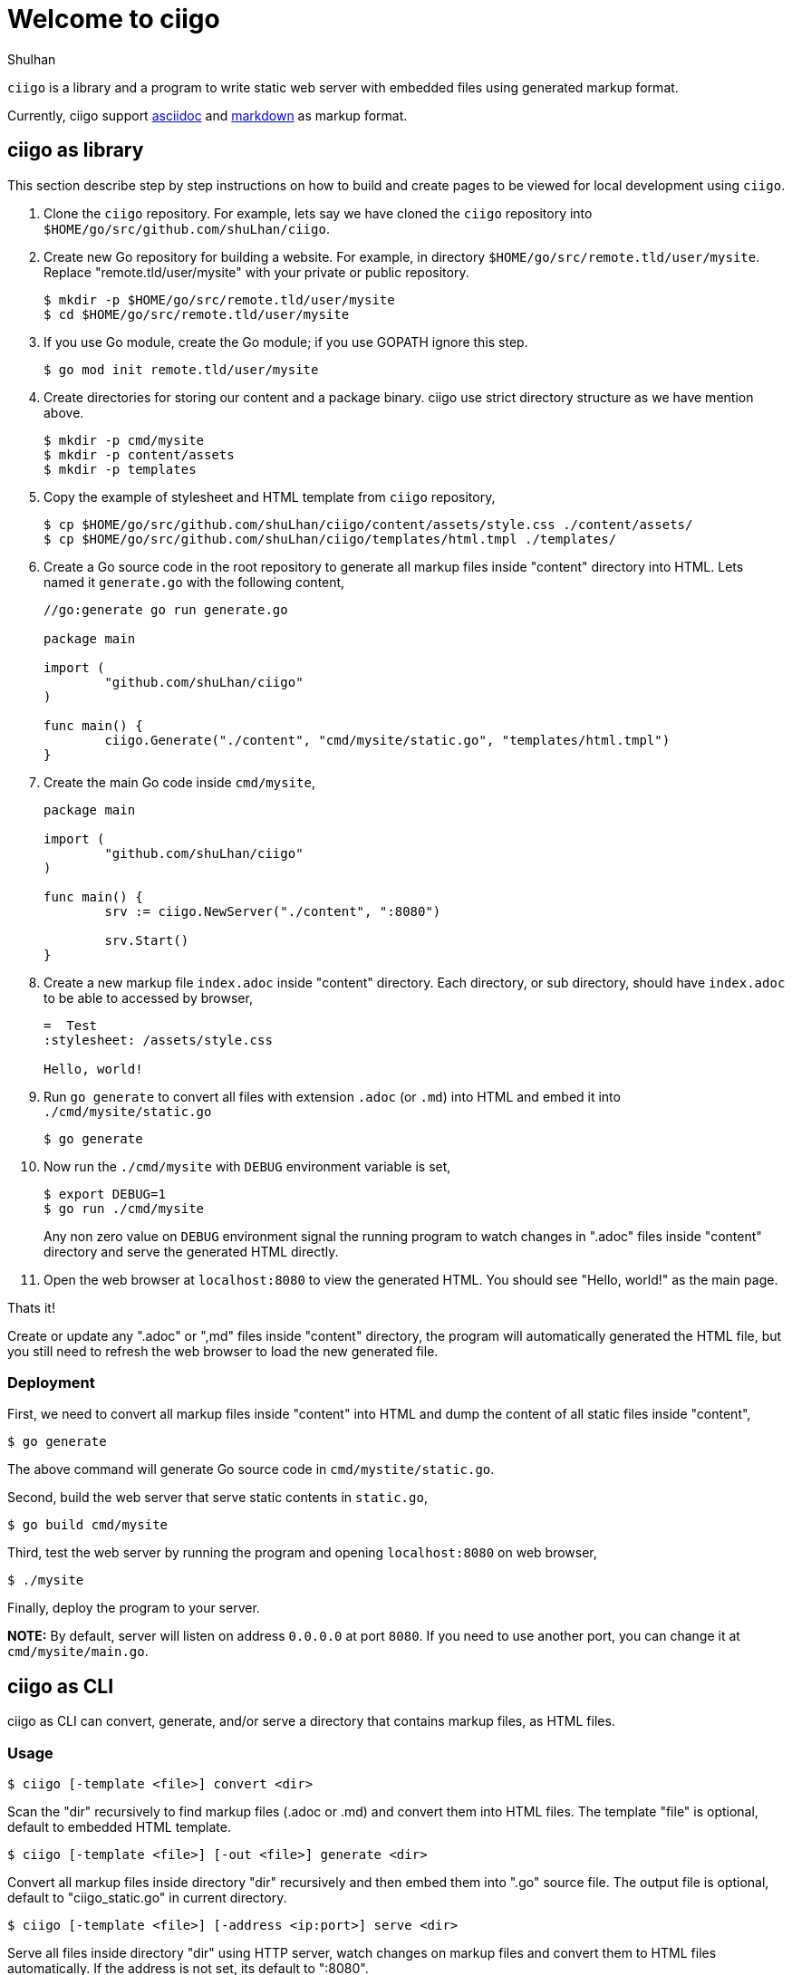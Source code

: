 =  Welcome to ciigo
:author: Shulhan
:date: 25 September 2019

`ciigo` is a library and a program to write static web server with embedded
files using generated markup format.

Currently, ciigo support
https://asciidoctor.org/docs/what-is-asciidoc/[asciidoc]
and
https://commonmark.org/[markdown]
as markup format.


==  ciigo as library

This section describe step by step instructions on how to build and create
pages to be viewed for local development using `ciigo`.

.  Clone the `ciigo` repository.
For example, lets say we have cloned the `ciigo` repository into
`$HOME/go/src/github.com/shuLhan/ciigo`.

.  Create new Go repository for building a website.
For example, in directory `$HOME/go/src/remote.tld/user/mysite`.
Replace "remote.tld/user/mysite" with your private or public repository.
+
----
$ mkdir -p $HOME/go/src/remote.tld/user/mysite
$ cd $HOME/go/src/remote.tld/user/mysite
----

.  If you use Go module, create the Go module; if you use GOPATH ignore this
   step.
+
----
$ go mod init remote.tld/user/mysite
----

.  Create directories for storing our content and a package binary.
ciigo use strict directory structure as we have mention above.
+
----
$ mkdir -p cmd/mysite
$ mkdir -p content/assets
$ mkdir -p templates
----

.  Copy the example of stylesheet and HTML template from `ciigo` repository,
+
----
$ cp $HOME/go/src/github.com/shuLhan/ciigo/content/assets/style.css ./content/assets/
$ cp $HOME/go/src/github.com/shuLhan/ciigo/templates/html.tmpl ./templates/
----

.  Create a Go source code in the root repository to generate all markup files
   inside "content" directory into HTML.
   Lets named it `generate.go` with the following content,
+
----
//go:generate go run generate.go

package main

import (
        "github.com/shuLhan/ciigo"
)

func main() {
        ciigo.Generate("./content", "cmd/mysite/static.go", "templates/html.tmpl")
}
----

.  Create the main Go code inside `cmd/mysite`,
+
----
package main

import (
        "github.com/shuLhan/ciigo"
)

func main() {
        srv := ciigo.NewServer("./content", ":8080")

        srv.Start()
}
----

.  Create a new markup file `index.adoc` inside "content" directory.
   Each directory, or sub directory, should have `index.adoc` to be able to
   accessed by browser,
+
----
=  Test
:stylesheet: /assets/style.css

Hello, world!
----

.  Run `go generate` to convert all files with extension `.adoc` (or `.md`)
   into HTML and embed it into `./cmd/mysite/static.go`
+
----
$ go generate
----

.  Now run the `./cmd/mysite` with `DEBUG` environment variable is set,
+
----
$ export DEBUG=1
$ go run ./cmd/mysite
----
+
Any non zero value on `DEBUG` environment signal the running program to watch
changes in ".adoc" files inside "content" directory and serve the generated
HTML directly.

.  Open the web browser at `localhost:8080` to view the generated HTML.
You should see "Hello, world!" as the main page.

Thats it!

Create or update any ".adoc" or ",md" files inside "content" directory, the
program will automatically generated the HTML file, but you still need to
refresh the web browser to load the new generated file.


===  Deployment

First, we need to convert all markup files inside "content" into HTML and
dump the content of all static files inside "content",

----
$ go generate
----

The above command will generate Go source code in `cmd/mystite/static.go`.

Second, build the web server that serve static contents in `static.go`,

----
$ go build cmd/mysite
----

Third, test the web server by running the program and opening `localhost:8080`
on web browser,

----
$ ./mysite
----

Finally, deploy the program to your server.

*NOTE:* By default, server will listen on address `0.0.0.0` at port `8080`.
If you need to use another port, you can change it at `cmd/mysite/main.go`.


==  ciigo as CLI

ciigo as CLI can convert, generate, and/or serve a directory that contains
markup files, as HTML files.

===  Usage

----
$ ciigo [-template <file>] convert <dir>
----

Scan the "dir" recursively to find markup files (.adoc or .md) and
convert them into HTML files.
The template "file" is optional, default to embedded HTML template.

----
$ ciigo [-template <file>] [-out <file>] generate <dir>
----

Convert all markup files inside directory "dir" recursively and then
embed them into ".go" source file.
The output file is optional, default to "ciigo_static.go" in current
directory.

----
$ ciigo [-template <file>] [-address <ip:port>] serve <dir>
----

Serve all files inside directory "dir" using HTTP server, watch
changes on markup files and convert them to HTML files automatically.
If the address is not set, its default to ":8080".


==  Limitations and Known Bugs

`ciigo` will not handle automatic certificate (e.g. using LetsEncrypt), its
up to administrator how the certificate are gathered or generated.

Using symlink on ".adoc" file inside `content` directory is not supported yet.


==  Resources

The source code for this software can be viewed at
https://github.com/shuLhan/ciigo
under custom link:/LICENSE[BSD license].


==  Credits

This software is developed with helps from third party libraries.
The following section list only direct third party library.

*  https://github.com/bytesparadise/libasciidoc[libasciidoc].
   https://raw.githubusercontent.com/bytesparadise/libasciidoc/master/LICENSE[License].

*  https://github.com/yuin/goldmark[goldmark].
   https://raw.githubusercontent.com/yuin/goldmark/master/LICENSE[License].

